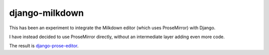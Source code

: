 ===============
django-milkdown
===============

This has been an experiment to integrate the Milkdown editor (which uses
ProseMirror) with Django. 

I have instead decided to use ProseMirror directly, without an intermediate
layer adding even more code. 

The result is `django-prose-editor <https://github.com/matthiask/django-prose-editor/>`__.
